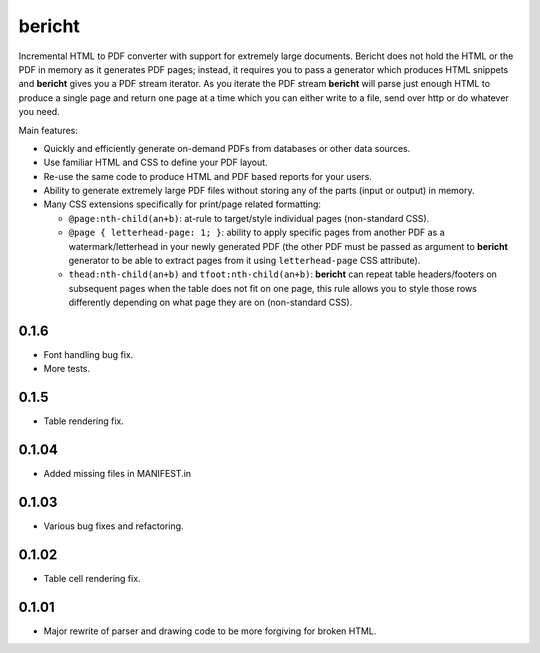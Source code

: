 bericht |pypi| |travis| |coverage|
==================================

Incremental HTML to PDF converter with support for extremely large documents. Bericht does not
hold the HTML or the PDF in memory as it generates PDF pages; instead, it requires you to pass a
generator which produces HTML snippets and **bericht** gives you a PDF stream iterator. As you iterate
the PDF stream **bericht** will parse just enough HTML to produce a single page and return one page
at a time which you can either write to a file, send over http or do whatever you need.

Main features:

- Quickly and efficiently generate on-demand PDFs from databases or other data sources.
- Use familiar HTML and CSS to define your PDF layout.
- Re-use the same code to produce HTML and PDF based reports for your users.
- Ability to generate extremely large PDF files without storing any of the parts (input or output) in memory.
- Many CSS extensions specifically for print/page related formatting:

  - ``@page:nth-child(an+b)``: at-rule to target/style individual pages (non-standard CSS).
  - ``@page { letterhead-page: 1; }``: ability to apply specific pages from another PDF as a
    watermark/letterhead in your newly generated PDF (the other PDF must be passed as argument
    to **bericht** generator to be able to extract pages from it using ``letterhead-page`` CSS attribute).
  - ``thead:nth-child(an+b)`` and ``tfoot:nth-child(an+b)``: **bericht** can repeat table headers/footers
    on subsequent pages when the table does not fit on one page, this rule allows you to style those
    rows differently depending on what page they are on (non-standard CSS).


.. |pypi| image:: https://img.shields.io/pypi/v/bericht.svg
   :target: https://pypi.python.org/pypi/bericht
   :alt: Package

.. |travis| image:: https://travis-ci.org/systori/bericht.svg?branch=master
   :target: https://travis-ci.org/systori/bericht
   :alt: Build

.. |coverage| image:: https://codecov.io/gh/systori/bericht/branch/master/graph/badge.svg
   :target: https://codecov.io/gh/systori/bericht
   :alt: Test Coverage


0.1.6
-----

* Font handling bug fix.
* More tests.

0.1.5
------

* Table rendering fix.

0.1.04
------

* Added missing files in MANIFEST.in

0.1.03
------

* Various bug fixes and refactoring.

0.1.02
------

* Table cell rendering fix.

0.1.01
------

* Major rewrite of parser and drawing code to be more forgiving for broken HTML.


